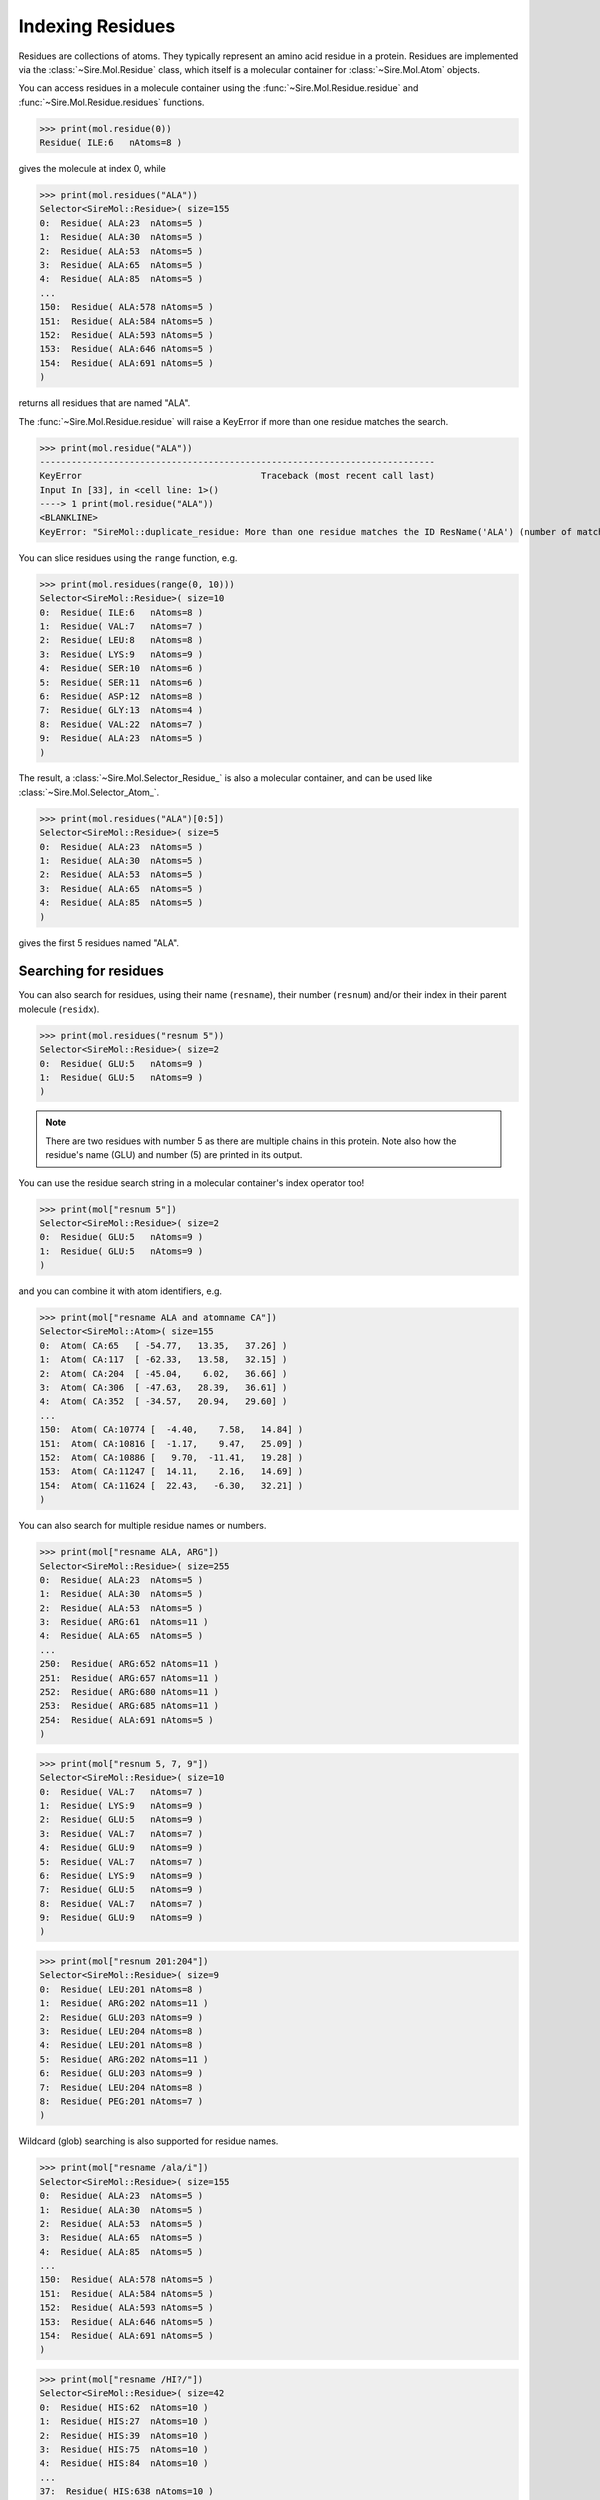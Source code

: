 =================
Indexing Residues
=================

Residues are collections of atoms. They typically represent an amino
acid residue in a protein. Residues are implemented via the
:class:`~Sire.Mol.Residue` class, which itself is a molecular container
for :class:`~Sire.Mol.Atom` objects.

You can access residues in a molecule container using the
:func:`~Sire.Mol.Residue.residue` and :func:`~Sire.Mol.Residue.residues`
functions.

>>> print(mol.residue(0))
Residue( ILE:6   nAtoms=8 )

gives the molecule at index 0, while

>>> print(mol.residues("ALA"))
Selector<SireMol::Residue>( size=155
0:  Residue( ALA:23  nAtoms=5 )
1:  Residue( ALA:30  nAtoms=5 )
2:  Residue( ALA:53  nAtoms=5 )
3:  Residue( ALA:65  nAtoms=5 )
4:  Residue( ALA:85  nAtoms=5 )
...
150:  Residue( ALA:578 nAtoms=5 )
151:  Residue( ALA:584 nAtoms=5 )
152:  Residue( ALA:593 nAtoms=5 )
153:  Residue( ALA:646 nAtoms=5 )
154:  Residue( ALA:691 nAtoms=5 )
)

returns all residues that are named "ALA".

The :func:`~Sire.Mol.Residue.residue` will raise a KeyError if more than
one residue matches the search.

>>> print(mol.residue("ALA"))
---------------------------------------------------------------------------
KeyError                                  Traceback (most recent call last)
Input In [33], in <cell line: 1>()
----> 1 print(mol.residue("ALA"))
<BLANKLINE>
KeyError: "SireMol::duplicate_residue: More than one residue matches the ID ResName('ALA') (number of matches is 155). (call Sire.Error.get_last_error_details() for more info)"

You can slice residues using the ``range`` function, e.g.

>>> print(mol.residues(range(0, 10)))
Selector<SireMol::Residue>( size=10
0:  Residue( ILE:6   nAtoms=8 )
1:  Residue( VAL:7   nAtoms=7 )
2:  Residue( LEU:8   nAtoms=8 )
3:  Residue( LYS:9   nAtoms=9 )
4:  Residue( SER:10  nAtoms=6 )
5:  Residue( SER:11  nAtoms=6 )
6:  Residue( ASP:12  nAtoms=8 )
7:  Residue( GLY:13  nAtoms=4 )
8:  Residue( VAL:22  nAtoms=7 )
9:  Residue( ALA:23  nAtoms=5 )
)

The result, a :class:`~Sire.Mol.Selector_Residue_` is also a molecular
container, and can be used like :class:`~Sire.Mol.Selector_Atom_`.

>>> print(mol.residues("ALA")[0:5])
Selector<SireMol::Residue>( size=5
0:  Residue( ALA:23  nAtoms=5 )
1:  Residue( ALA:30  nAtoms=5 )
2:  Residue( ALA:53  nAtoms=5 )
3:  Residue( ALA:65  nAtoms=5 )
4:  Residue( ALA:85  nAtoms=5 )
)

gives the first 5 residues named "ALA".

Searching for residues
----------------------

You can also search for residues, using their name (``resname``),
their number (``resnum``) and/or their index in their parent
molecule (``residx``).

>>> print(mol.residues("resnum 5"))
Selector<SireMol::Residue>( size=2
0:  Residue( GLU:5   nAtoms=9 )
1:  Residue( GLU:5   nAtoms=9 )
)

.. note::

    There are two residues with number 5 as there are multiple chains
    in this protein. Note also how the residue's name (GLU) and
    number (5) are printed in its output.

You can use the residue search string in a molecular container's index
operator too!

>>> print(mol["resnum 5"])
Selector<SireMol::Residue>( size=2
0:  Residue( GLU:5   nAtoms=9 )
1:  Residue( GLU:5   nAtoms=9 )
)

and you can combine it with atom identifiers, e.g.

>>> print(mol["resname ALA and atomname CA"])
Selector<SireMol::Atom>( size=155
0:  Atom( CA:65   [ -54.77,   13.35,   37.26] )
1:  Atom( CA:117  [ -62.33,   13.58,   32.15] )
2:  Atom( CA:204  [ -45.04,    6.02,   36.66] )
3:  Atom( CA:306  [ -47.63,   28.39,   36.61] )
4:  Atom( CA:352  [ -34.57,   20.94,   29.60] )
...
150:  Atom( CA:10774 [  -4.40,    7.58,   14.84] )
151:  Atom( CA:10816 [  -1.17,    9.47,   25.09] )
152:  Atom( CA:10886 [   9.70,  -11.41,   19.28] )
153:  Atom( CA:11247 [  14.11,    2.16,   14.69] )
154:  Atom( CA:11624 [  22.43,   -6.30,   32.21] )
)

You can also search for multiple residue names or numbers.

>>> print(mol["resname ALA, ARG"])
Selector<SireMol::Residue>( size=255
0:  Residue( ALA:23  nAtoms=5 )
1:  Residue( ALA:30  nAtoms=5 )
2:  Residue( ALA:53  nAtoms=5 )
3:  Residue( ARG:61  nAtoms=11 )
4:  Residue( ALA:65  nAtoms=5 )
...
250:  Residue( ARG:652 nAtoms=11 )
251:  Residue( ARG:657 nAtoms=11 )
252:  Residue( ARG:680 nAtoms=11 )
253:  Residue( ARG:685 nAtoms=11 )
254:  Residue( ALA:691 nAtoms=5 )
)

>>> print(mol["resnum 5, 7, 9"])
Selector<SireMol::Residue>( size=10
0:  Residue( VAL:7   nAtoms=7 )
1:  Residue( LYS:9   nAtoms=9 )
2:  Residue( GLU:5   nAtoms=9 )
3:  Residue( VAL:7   nAtoms=7 )
4:  Residue( GLU:9   nAtoms=9 )
5:  Residue( VAL:7   nAtoms=7 )
6:  Residue( LYS:9   nAtoms=9 )
7:  Residue( GLU:5   nAtoms=9 )
8:  Residue( VAL:7   nAtoms=7 )
9:  Residue( GLU:9   nAtoms=9 )
)

>>> print(mol["resnum 201:204"])
Selector<SireMol::Residue>( size=9
0:  Residue( LEU:201 nAtoms=8 )
1:  Residue( ARG:202 nAtoms=11 )
2:  Residue( GLU:203 nAtoms=9 )
3:  Residue( LEU:204 nAtoms=8 )
4:  Residue( LEU:201 nAtoms=8 )
5:  Residue( ARG:202 nAtoms=11 )
6:  Residue( GLU:203 nAtoms=9 )
7:  Residue( LEU:204 nAtoms=8 )
8:  Residue( PEG:201 nAtoms=7 )
)

Wildcard (glob) searching is also supported for residue names.

>>> print(mol["resname /ala/i"])
Selector<SireMol::Residue>( size=155
0:  Residue( ALA:23  nAtoms=5 )
1:  Residue( ALA:30  nAtoms=5 )
2:  Residue( ALA:53  nAtoms=5 )
3:  Residue( ALA:65  nAtoms=5 )
4:  Residue( ALA:85  nAtoms=5 )
...
150:  Residue( ALA:578 nAtoms=5 )
151:  Residue( ALA:584 nAtoms=5 )
152:  Residue( ALA:593 nAtoms=5 )
153:  Residue( ALA:646 nAtoms=5 )
154:  Residue( ALA:691 nAtoms=5 )
)

>>> print(mol["resname /HI?/"])
Selector<SireMol::Residue>( size=42
0:  Residue( HIS:62  nAtoms=10 )
1:  Residue( HIS:27  nAtoms=10 )
2:  Residue( HIS:39  nAtoms=10 )
3:  Residue( HIS:75  nAtoms=10 )
4:  Residue( HIS:84  nAtoms=10 )
...
37:  Residue( HIS:638 nAtoms=10 )
38:  Residue( HIS:639 nAtoms=10 )
39:  Residue( HIS:662 nAtoms=10 )
40:  Residue( HIS:666 nAtoms=10 )
41:  Residue( HIS:668 nAtoms=10 )
)

This last search is particularly useful for proteins, as it is common
for histidine residues to have different names depending on protonation
state (e.g. "HIS", "HIP", "HIE" or "HID").

Finding the atoms in a residue
------------------------------

Because both :class:`~Sire.Mol.Residue` and :class:`~Sire.Mol.Selector_Residue_`
are molecular containers, they also have their own
:func:`~Sire.Mol.Residue.atom` and :func:`~Sire.Mol.Residue.atoms` functions,
which behave as you would expect.

>>> print(mol["resname ALA"].atoms("CA"))
Selector<SireMol::Atom>( size=155
0:  Atom( CA:65   [ -54.77,   13.35,   37.26] )
1:  Atom( CA:117  [ -62.33,   13.58,   32.15] )
2:  Atom( CA:204  [ -45.04,    6.02,   36.66] )
3:  Atom( CA:306  [ -47.63,   28.39,   36.61] )
4:  Atom( CA:352  [ -34.57,   20.94,   29.60] )
...
150:  Atom( CA:10774 [  -4.40,    7.58,   14.84] )
151:  Atom( CA:10816 [  -1.17,    9.47,   25.09] )
152:  Atom( CA:10886 [   9.70,  -11.41,   19.28] )
153:  Atom( CA:11247 [  14.11,    2.16,   14.69] )
154:  Atom( CA:11624 [  22.43,   -6.30,   32.21] )
)

You can get all of the atoms in a residue by calling the
:func:`~Sire.Mol.Residue.atoms` function without any arguments.

>>> mol["residx 0"].atoms()
Selector<SireMol::Atom>( size=8
0:  Atom( N:1     [ -54.07,   11.27,   41.93] )
1:  Atom( CA:2    [ -55.43,   11.35,   42.54] )
2:  Atom( C:3     [ -56.06,    9.95,   42.55] )
3:  Atom( O:4     [ -57.04,    9.73,   41.82] )
4:  Atom( CB:5    [ -56.32,   12.33,   41.76] )
5:  Atom( CG1:6   [ -55.68,   13.72,   41.72] )
6:  Atom( CG2:7   [ -57.70,   12.40,   42.39] )
7:  Atom( CD1:8   [ -55.42,   14.31,   43.09] )
)

Another route is to use the ``atoms in`` phrase in a search string, e.g.

>>> print(mol["atoms in resname ALA"])
Selector<SireMol::Atom>( size=775
0:  Atom( N:64    [ -54.11,   14.36,   38.13] )
1:  Atom( CA:65   [ -54.77,   13.35,   37.26] )
2:  Atom( C:66    [ -55.92,   14.01,   36.49] )
3:  Atom( O:67    [ -57.09,   13.65,   36.74] )
4:  Atom( CB:68   [ -55.25,   12.19,   38.09] )
...
770:  Atom( N:11623 [  22.09,   -7.64,   32.65] )
771:  Atom( CA:11624 [  22.43,   -6.30,   32.21] )
772:  Atom( C:11625 [  23.84,   -6.28,   31.63] )
773:  Atom( O:11626 [  24.72,   -7.01,   32.08] )
774:  Atom( CB:11627 [  22.32,   -5.30,   33.36] )
)

This has returned all of the atoms in residues that are called "ALA".

You can get the residues that match atoms using ``residues with``, e.g.

>>> print(mol["residues with atomname CA"])
Selector<SireMol::Residue>( size=1494
0:  Residue( ILE:6   nAtoms=8 )
1:  Residue( VAL:7   nAtoms=7 )
2:  Residue( LEU:8   nAtoms=8 )
3:  Residue( LYS:9   nAtoms=9 )
4:  Residue( SER:10  nAtoms=6 )
...
1489:  Residue( ALA:691 nAtoms=5 )
1490:  Residue( PRO:692 nAtoms=7 )
1491:  Residue( GLU:693 nAtoms=9 )
1492:  Residue( ASN:694 nAtoms=8 )
1493:  Residue( ASP:695 nAtoms=8 )
)

This has returned all of the residues that contain an atom called "CA".

Another way to do this would be to call the :func:`~Sire.Mol.Selected_Atom_.residues`
function on the molecular container, e.g.

>>> print(mol["CA"].residues())
Selector<SireMol::Residue>( size=1494
0:  Residue( ILE:6   nAtoms=8 )
1:  Residue( VAL:7   nAtoms=7 )
2:  Residue( LEU:8   nAtoms=8 )
3:  Residue( LYS:9   nAtoms=9 )
4:  Residue( SER:10  nAtoms=6 )
...
1489:  Residue( ALA:691 nAtoms=5 )
1490:  Residue( PRO:692 nAtoms=7 )
1491:  Residue( GLU:693 nAtoms=9 )
1492:  Residue( ASN:694 nAtoms=8 )
1493:  Residue( ASP:695 nAtoms=8 )
)

Uniquely identifying a residue
------------------------------

You uniquely identify a residue in a molecule using its residue index
(``residx``). You can get the index of a residue in a molecule by
calling its :func:`~Sire.Mol.Residue.index` function.

>>> print(mol.residue(0).index())
ResIdx(0)

.. warning:

    Be careful indexing by residue index. This is the index of the residue
    that uniquely identifies it within its parent molecule. It is not the
    index of the residue in an arbitrary molecular container.

Residue identifying types
-------------------------

Another way to index residues is to use the residue indexing types, i.e.
:class:`~Sire.Mol.ResIdx`, :class:`~Sire.Mol.ResName` and
:class:`~Sire.Mol.ResNum`. The easiest way to create these is
by using the function :func:`Sire.resid`.

>>> print(mol[sr.resid("ALA")])
Selector<SireMol::Residue>( size=155
0:  Residue( ALA:23  nAtoms=5 )
1:  Residue( ALA:30  nAtoms=5 )
2:  Residue( ALA:53  nAtoms=5 )
3:  Residue( ALA:65  nAtoms=5 )
4:  Residue( ALA:85  nAtoms=5 )
...
150:  Residue( ALA:578 nAtoms=5 )
151:  Residue( ALA:584 nAtoms=5 )
152:  Residue( ALA:593 nAtoms=5 )
153:  Residue( ALA:646 nAtoms=5 )
154:  Residue( ALA:691 nAtoms=5 )
)

This returns the residues called "ALA", as ``sr.resid("ALA")`` has created
an :class:`~Sire.Mol.ResName` object.

>>> print(sr.resid("ALA"))
ResName('ALA')

This function will create an :class:`~Sire.Mol.ResNum` if it is passed
an integer, e.g.

>>> print(sr.resid(5))
ResNum(5)
>>> print(mol[sr.resid(5)])
Selector<SireMol::Residue>( size=2
0:  Residue( GLU:5   nAtoms=9 )
1:  Residue( GLU:5   nAtoms=9 )
)

You can set both a name and a number by passing in two arguments, e.g.

>>> print(mol[sr.resid("ALA", 23)])
Selector<SireMol::Residue>( size=2
0:  Residue( ALA:23  nAtoms=5 )
1:  Residue( ALA:23  nAtoms=5 )
)
>>> print(mol[sr.resid(name="ALA", num=23)])
Selector<SireMol::Residue>( size=2
0:  Residue( ALA:23  nAtoms=5 )
1:  Residue( ALA:23  nAtoms=5 )
)

Iterating over residues
-----------------------

The :class:`~Sire.Mol.Selector_Residue_` class is iterable, meaning that
it can be used in loops.

>>> for res in mol["resname ALA and resnum < 30"]:
...     print(res)
Residue( ALA:23  nAtoms=5 )
Residue( ALA:16  nAtoms=5 )
Residue( ALA:21  nAtoms=5 )
Residue( ALA:23  nAtoms=5 )
Residue( ALA:16  nAtoms=5 )

This is particulary useful when combined with looping over the
atoms in the residues.

>>> for res in mol["residx < 3"]:
...     for atom in res["atomname C, CA"]:
...         print(res, atom)
Residue( ILE:6   nAtoms=8 ) Atom( CA:2    [ -55.43,   11.35,   42.54] )
Residue( ILE:6   nAtoms=8 ) Atom( C:3     [ -56.06,    9.95,   42.55] )
Residue( VAL:7   nAtoms=7 ) Atom( CA:10   [ -56.02,    7.64,   43.47] )
Residue( VAL:7   nAtoms=7 ) Atom( C:11    [ -56.14,    7.05,   42.06] )
Residue( LEU:8   nAtoms=8 ) Atom( CA:17   [ -54.99,    6.39,   39.98] )
Residue( LEU:8   nAtoms=8 ) Atom( C:18    [ -54.61,    4.90,   40.03] )

Counting residues
-----------------

Similar to how you did for atom, you can find the set of residue names
via

>>> print(set(mol.residues().names()))
{ResName('ALA'),
 ResName('ARG'),
 ResName('ASN'),
 ResName('ASP'),
 ResName('CIT'),
 ResName('CYS'),
 ResName('GLN'),
 ResName('GLU'),
 ResName('GLY'),
 ResName('HIS'),
 ResName('HOH'),
 ResName('ILE'),
 ResName('LEU'),
 ResName('LYS'),
 ResName('MET'),
 ResName('PEG'),
 ResName('PHE'),
 ResName('PRO'),
 ResName('SER'),
 ResName('THR'),
 ResName('TRP'),
 ResName('TYR'),
 ResName('VAL')}

And you can count how many of each residue using;

>>> for name in set(mol.residues().names()):
...     print(name, len(mol.residues(name)))
ResName('VAL') 74
ResName('ILE') 64
ResName('GLN') 32
ResName('PRO') 90
ResName('GLU') 107
ResName('TRP') 24
ResName('GLY') 68
ResName('CYS') 48
ResName('HOH') 18
ResName('CIT') 2
ResName('ARG') 100
ResName('MET') 20
ResName('SER') 102
ResName('PHE') 64
ResName('ASN') 38
ResName('THR') 88
ResName('ASP') 84
ResName('LYS') 46
ResName('TYR') 22
ResName('HIS') 42
ResName('PEG') 4
ResName('ALA') 155
ResName('LEU') 226

This can be a convenient way of finding the residue names of different
ligands or cofactors that are bound to the molecule.

You could do a similar thing for residue numbers, e.g.

>>> for number in set(mol.residues().numbers()):
...     print(number, len(mol.residues(number)))
ResNum(5) 2
ResNum(6) 4
ResNum(7) 4
ResNum(8) 4
ResNum(9) 4
ResNum(10) 4
ResNum(11) 4
ResNum(12) 4
ResNum(13) 4
ResNum(14) 2
...
